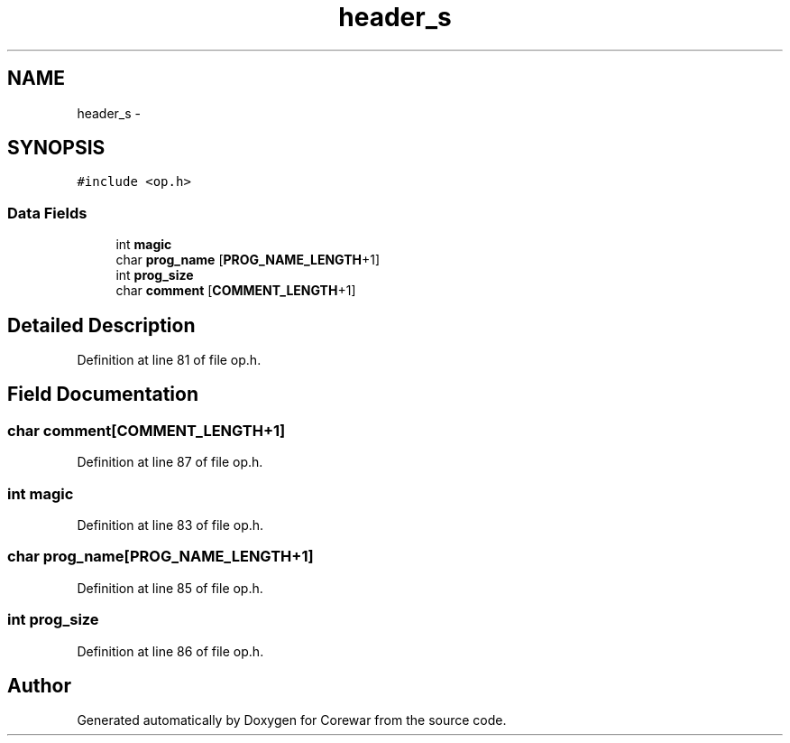 .TH "header_s" 3 "Sun Apr 12 2015" "Version 1.0" "Corewar" \" -*- nroff -*-
.ad l
.nh
.SH NAME
header_s \- 
.SH SYNOPSIS
.br
.PP
.PP
\fC#include <op\&.h>\fP
.SS "Data Fields"

.in +1c
.ti -1c
.RI "int \fBmagic\fP"
.br
.ti -1c
.RI "char \fBprog_name\fP [\fBPROG_NAME_LENGTH\fP+1]"
.br
.ti -1c
.RI "int \fBprog_size\fP"
.br
.ti -1c
.RI "char \fBcomment\fP [\fBCOMMENT_LENGTH\fP+1]"
.br
.in -1c
.SH "Detailed Description"
.PP 
Definition at line 81 of file op\&.h\&.
.SH "Field Documentation"
.PP 
.SS "char comment[\fBCOMMENT_LENGTH\fP+1]"

.PP
Definition at line 87 of file op\&.h\&.
.SS "int magic"

.PP
Definition at line 83 of file op\&.h\&.
.SS "char prog_name[\fBPROG_NAME_LENGTH\fP+1]"

.PP
Definition at line 85 of file op\&.h\&.
.SS "int prog_size"

.PP
Definition at line 86 of file op\&.h\&.

.SH "Author"
.PP 
Generated automatically by Doxygen for Corewar from the source code\&.
